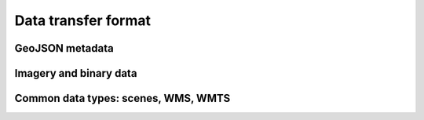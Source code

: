 Data transfer format
====================


GeoJSON metadata
----------------

Imagery and binary data
-----------------------

Common data types: scenes, WMS, WMTS
------------------------------------
